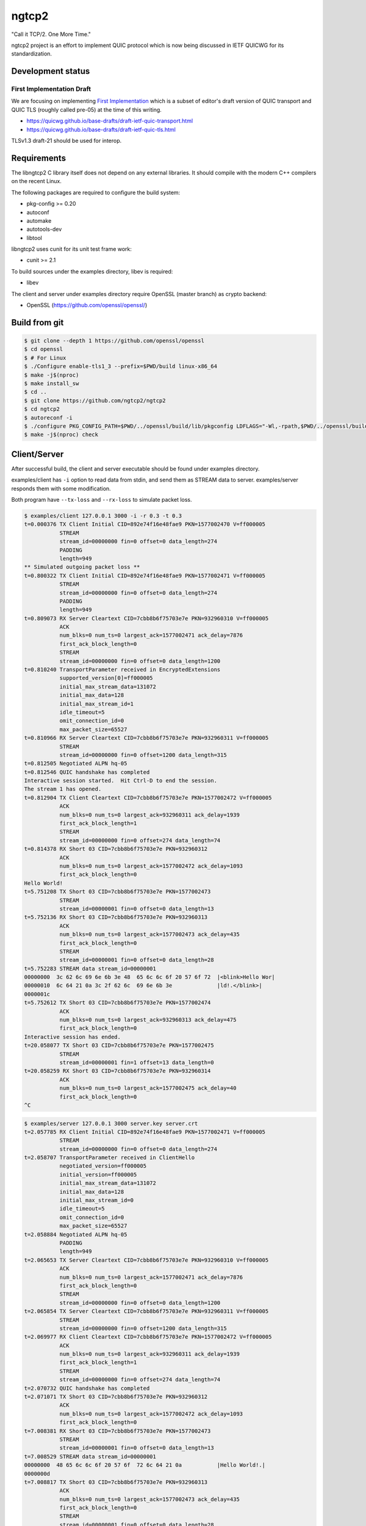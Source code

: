 ngtcp2
======

"Call it TCP/2.  One More Time."

ngtcp2 project is an effort to implement QUIC protocol which is now
being discussed in IETF QUICWG for its standardization.

Development status
------------------

First Implementation Draft
~~~~~~~~~~~~~~~~~~~~~~~~~~

We are focusing on implementing `First Implementation
<https://github.com/quicwg/base-drafts/wiki/First-Implementation>`_
which is a subset of editor's draft version of QUIC transport and QUIC
TLS (roughly called pre-05) at the time of this writing.

* https://quicwg.github.io/base-drafts/draft-ietf-quic-transport.html
* https://quicwg.github.io/base-drafts/draft-ietf-quic-tls.html

TLSv1.3 draft-21 should be used for interop.

Requirements
------------

The libngtcp2 C library itself does not depend on any external
libraries.  It should compile with the modern C++ compilers on the
recent Linux.

The following packages are required to configure the build system:

* pkg-config >= 0.20
* autoconf
* automake
* autotools-dev
* libtool

libngtcp2 uses cunit for its unit test frame work:

* cunit >= 2.1

To build sources under the examples directory, libev is required:

* libev

The client and server under examples directory require OpenSSL (master
branch) as crypto backend:

* OpenSSL (https://github.com/openssl/openssl/)

Build from git
--------------

.. code-block:: text

   $ git clone --depth 1 https://github.com/openssl/openssl
   $ cd openssl
   $ # For Linux
   $ ./Configure enable-tls1_3 --prefix=$PWD/build linux-x86_64
   $ make -j$(nproc)
   $ make install_sw
   $ cd ..
   $ git clone https://github.com/ngtcp2/ngtcp2
   $ cd ngtcp2
   $ autoreconf -i
   $ ./configure PKG_CONFIG_PATH=$PWD/../openssl/build/lib/pkgconfig LDFLAGS="-Wl,-rpath,$PWD/../openssl/build/lib"
   $ make -j$(nproc) check

Client/Server
-------------

After successful build, the client and server executable should be
found under examples directory.

examples/client has ``-i`` option to read data from stdin, and send
them as STREAM data to server.  examples/server responds them with
some modification.

Both program have ``--tx-loss`` and ``--rx-loss`` to simulate packet
loss.

.. code-block:: text

    $ examples/client 127.0.0.1 3000 -i -r 0.3 -t 0.3
    t=0.000376 TX Client Initial CID=892e74f16e48fae9 PKN=1577002470 V=ff000005
               STREAM
               stream_id=00000000 fin=0 offset=0 data_length=274
               PADDING
               length=949
    ** Simulated outgoing packet loss **
    t=0.800322 TX Client Initial CID=892e74f16e48fae9 PKN=1577002471 V=ff000005
               STREAM
               stream_id=00000000 fin=0 offset=0 data_length=274
               PADDING
               length=949
    t=0.809073 RX Server Cleartext CID=7cbb8b6f75703e7e PKN=932960310 V=ff000005
               ACK
               num_blks=0 num_ts=0 largest_ack=1577002471 ack_delay=7876
               first_ack_block_length=0
               STREAM
               stream_id=00000000 fin=0 offset=0 data_length=1200
    t=0.810240 TransportParameter received in EncryptedExtensions
               supported_version[0]=ff000005
               initial_max_stream_data=131072
               initial_max_data=128
               initial_max_stream_id=1
               idle_timeout=5
               omit_connection_id=0
               max_packet_size=65527
    t=0.810966 RX Server Cleartext CID=7cbb8b6f75703e7e PKN=932960311 V=ff000005
               STREAM
               stream_id=00000000 fin=0 offset=1200 data_length=315
    t=0.812505 Negotiated ALPN hq-05
    t=0.812546 QUIC handshake has completed
    Interactive session started.  Hit Ctrl-D to end the session.
    The stream 1 has opened.
    t=0.812904 TX Client Cleartext CID=7cbb8b6f75703e7e PKN=1577002472 V=ff000005
               ACK
               num_blks=0 num_ts=0 largest_ack=932960311 ack_delay=1939
               first_ack_block_length=1
               STREAM
               stream_id=00000000 fin=0 offset=274 data_length=74
    t=0.814378 RX Short 03 CID=7cbb8b6f75703e7e PKN=932960312
               ACK
               num_blks=0 num_ts=0 largest_ack=1577002472 ack_delay=1093
               first_ack_block_length=0
    Hello World!
    t=5.751208 TX Short 03 CID=7cbb8b6f75703e7e PKN=1577002473
               STREAM
               stream_id=00000001 fin=0 offset=0 data_length=13
    t=5.752136 RX Short 03 CID=7cbb8b6f75703e7e PKN=932960313
               ACK
               num_blks=0 num_ts=0 largest_ack=1577002473 ack_delay=435
               first_ack_block_length=0
               STREAM
               stream_id=00000001 fin=0 offset=0 data_length=28
    t=5.752283 STREAM data stream_id=00000001
    00000000  3c 62 6c 69 6e 6b 3e 48  65 6c 6c 6f 20 57 6f 72  |<blink>Hello Wor|
    00000010  6c 64 21 0a 3c 2f 62 6c  69 6e 6b 3e              |ld!.</blink>|
    0000001c
    t=5.752612 TX Short 03 CID=7cbb8b6f75703e7e PKN=1577002474
               ACK
               num_blks=0 num_ts=0 largest_ack=932960313 ack_delay=475
               first_ack_block_length=0
    Interactive session has ended.
    t=20.058077 TX Short 03 CID=7cbb8b6f75703e7e PKN=1577002475
               STREAM
               stream_id=00000001 fin=1 offset=13 data_length=0
    t=20.058259 RX Short 03 CID=7cbb8b6f75703e7e PKN=932960314
               ACK
               num_blks=0 num_ts=0 largest_ack=1577002475 ack_delay=40
               first_ack_block_length=0
    ^C

.. code-block:: text

    $ examples/server 127.0.0.1 3000 server.key server.crt
    t=2.057785 RX Client Initial CID=892e74f16e48fae9 PKN=1577002471 V=ff000005
               STREAM
               stream_id=00000000 fin=0 offset=0 data_length=274
    t=2.058707 TransportParameter received in ClientHello
               negotiated_version=ff000005
               initial_version=ff000005
               initial_max_stream_data=131072
               initial_max_data=128
               initial_max_stream_id=0
               idle_timeout=5
               omit_connection_id=0
               max_packet_size=65527
    t=2.058884 Negotiated ALPN hq-05
               PADDING
               length=949
    t=2.065653 TX Server Cleartext CID=7cbb8b6f75703e7e PKN=932960310 V=ff000005
               ACK
               num_blks=0 num_ts=0 largest_ack=1577002471 ack_delay=7876
               first_ack_block_length=0
               STREAM
               stream_id=00000000 fin=0 offset=0 data_length=1200
    t=2.065854 TX Server Cleartext CID=7cbb8b6f75703e7e PKN=932960311 V=ff000005
               STREAM
               stream_id=00000000 fin=0 offset=1200 data_length=315
    t=2.069977 RX Client Cleartext CID=7cbb8b6f75703e7e PKN=1577002472 V=ff000005
               ACK
               num_blks=0 num_ts=0 largest_ack=932960311 ack_delay=1939
               first_ack_block_length=1
               STREAM
               stream_id=00000000 fin=0 offset=274 data_length=74
    t=2.070732 QUIC handshake has completed
    t=2.071071 TX Short 03 CID=7cbb8b6f75703e7e PKN=932960312
               ACK
               num_blks=0 num_ts=0 largest_ack=1577002472 ack_delay=1093
               first_ack_block_length=0
    t=7.008381 RX Short 03 CID=7cbb8b6f75703e7e PKN=1577002473
               STREAM
               stream_id=00000001 fin=0 offset=0 data_length=13
    t=7.008529 STREAM data stream_id=00000001
    00000000  48 65 6c 6c 6f 20 57 6f  72 6c 64 21 0a           |Hello World!.|
    0000000d
    t=7.008817 TX Short 03 CID=7cbb8b6f75703e7e PKN=932960313
               ACK
               num_blks=0 num_ts=0 largest_ack=1577002473 ack_delay=435
               first_ack_block_length=0
               STREAM
               stream_id=00000001 fin=0 offset=0 data_length=28
    t=7.009641 RX Short 03 CID=7cbb8b6f75703e7e PKN=1577002474
               ACK
               num_blks=0 num_ts=0 largest_ack=932960313 ack_delay=475
               first_ack_block_length=0
    t=21.315054 RX Short 03 CID=7cbb8b6f75703e7e PKN=1577002475
               STREAM
               stream_id=00000001 fin=1 offset=13 data_length=0
    t=21.315093 TX Short 03 CID=7cbb8b6f75703e7e PKN=932960314
               ACK
               num_blks=0 num_ts=0 largest_ack=1577002475 ack_delay=40
               first_ack_block_length=0

License
-------

The MIT License

Copyright (c) 2016 ngtcp2 contributors
